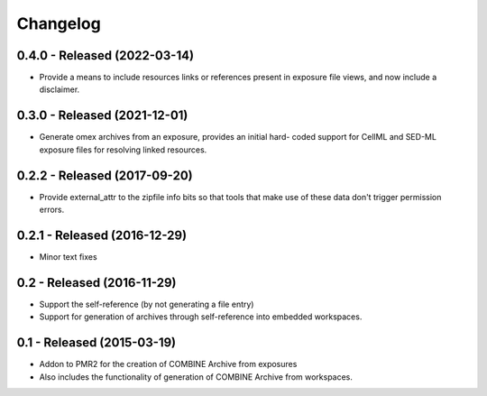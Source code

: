 Changelog
=========

0.4.0 - Released (2022-03-14)
-----------------------------

- Provide a means to include resources links or references present in
  exposure file views, and now include a disclaimer.

0.3.0 - Released (2021-12-01)
-----------------------------

- Generate omex archives from an exposure, provides an initial hard-
  coded support for CellML and SED-ML exposure files for resolving
  linked resources.

0.2.2 - Released (2017-09-20)
-----------------------------

- Provide external_attr to the zipfile info bits so that tools that make
  use of these data don't trigger permission errors.

0.2.1 - Released (2016-12-29)
-----------------------------

- Minor text fixes

0.2 - Released (2016-11-29)
---------------------------

- Support the self-reference (by not generating a file entry)
- Support for generation of archives through self-reference into
  embedded workspaces.

0.1 - Released (2015-03-19)
---------------------------

- Addon to PMR2 for the creation of COMBINE Archive from exposures
- Also includes the functionality of generation of COMBINE Archive from
  workspaces.
